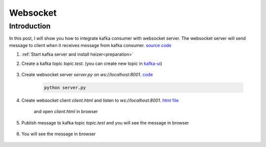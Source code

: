 Websocket
###########

Introduction
============

In this post, I will show you how to integrate kafka consumer with websocket server. The websocket server will send message to client when it receives message from kafka consumer. `source code <https://github.com/claudezss/heizer/tree/main/samples/websockets>`_


#. :ref:`Start kafka server and install heizer<preparation>`

#. Create a kafka topic `topic.test`. (you can create new topic in `kafka-ui <http://localhost:8080/ui/clusters/local/topics>`_)

    .. image:: ./../_static/websocket/create-topic.png
      :width: 400

#. Create websocket server `server.py` on `ws://localhost:8001`. `code <https://github.com/claudezss/heizer/blob/main/samples/websockets/server.py>`_

    .. literalinclude :: ./../../../samples/websockets/server.py
       :language: python

    .. code-block:: bash

        python server.py


#. Create websocket client `client.html` and listen to `ws://localhost:8001`. `html file <https://github.com/claudezss/heizer/blob/main/samples/websockets/client.html>`_

    .. literalinclude :: ./../../../samples/websockets/client.html
       :language: html

    and open `client.html` in browser

#. Publish message to kafka topic `topic.test` and you will see the message in browser

    .. image:: ./../_static/websocket/publish-kafka-msg.png
      :width: 400

#. You will see the message in browser

    .. image:: ./../_static/websocket/message-in-browser.png
      :width: 400
